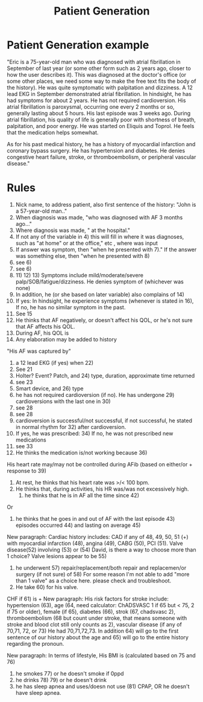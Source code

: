 #+TITLE: Patient Generation
* Patient Generation example
"Eric is a 75-year-old man who was diagnosed with atrial fibrillation in September of last year (or some other form such as 2 years ago, closer to how the user describes it).  This was diagnosed at the doctor's office (or some other places, we need some way to make the free text fits the body of the history).  He was quite symptomatic with palpitation and dizziness.  A 12 lead EKG in September demonstrated atrial fibrillation.  In hindsight, he has had symptoms for about 2 years.  He has not required cardioversion.  His atrial fibrillation is paroxysmal, occurring one every 2 months or so, generally lasting about 5 hours.  His last episode was 3 weeks ago.  During atrial fibrillation, his quality of life is generally poor with shortness of breath, palpitation, and poor energy.  He was started on Eliquis and Toprol.  He feels that the medication helps somewhat.

As for his past medical history, he has a history of myocardial infarction and coronary bypass surgery.  He has hypertension and diabetes.  He denies congestive heart failure, stroke, or thromboembolism, or peripheral vascular disease."

* Rules
1) Nick name, to address patient, also first sentence of the history:  "John is a 57-year-old man.."
3) When diagnosis was made, "who was diagnosed with AF 3 months ago..."
4) Where diagnosis was made, " at the hospital."
5) If not any of the variable in 4) this will fill in where it was diagnoses, such as "at home" or at the office," etc , where was input
6) If answer was symptom, then "when he presented with 7)."  If the answer was something else, then "when he presented with 8)
7) see 6)
8) see 6)
10) 11) 12) 13) Symptoms include mild/moderate/severe palp/SOB/fatigue/dizziness.  He denies symptom of (whichever was none)
14) In addition, he (or she based on later variable) also complains of 14)
15) If yes: In hindsight, he experience symptoms (whenever is stated in 16),  If no, he has no similar symptom in the past.
16) See 15
17) He thinks that AF negatively, or doesn't affect his QOL, or he's not sure that AF affects his QOL.
18) During AF, his QOL is
19) Any elaboration may be added to history
"His AF was captured by"
21)  a 12 lead EKG (if yes) when 22)
22) See 21
23) Holter? Event? Patch, and 24) type, duration, approximate time returned
24) see 23
25) Smart device, and 26) type
28) he has not required cardioversion (if no).  He has undergone 29) cardioversions with the last one in 30)
29) see 28
30) see 28
31) cardioversion is successful/not successful, if not successful, he stated in normal rhythm for 32) after cardioversion.
33) If yes, he was prescribed: 34)  If no, he was not prescribed new medications
34) see 33
35) He thinks the medication is/not working because 36)
His heart rate may/may not be controlled during AFib (based on either/or + response to 39)
39) At rest, he thinks that his heart rate was >/< 100 bpm.
40) He thinks that, during activities, his HR was/was not excessively high.
    41) he thinks that he is in AF all the time since 42)
Or
41) he thinks that he goes in and out of AF with the last episode  43)  episodes occurred 44) and lasting on average 45)
New paragraph:
Cardiac history includes:
CAD if any of 48, 49, 50, 51 (+) with myocardial infarction (48), angina (49), CABG (50), PCI (51).
Valve disease(52) involving (53) or (54)  David, is there a way to choose more than 1 choice?
Valve lesions appear to be 55)
56) he underwent 57) repair/replacement/both repair and replacemen/or surgery (if not sure) of 58)  For some reason I'm not able to add "more than 1 valve" as a choice here. please check and troubleshoot.
59) He take 60) for his valve.
CHF if 61) is +
New paragraph:
His risk factors for stroke include:
hypertension (63), age  (64, need calculator:  ChADSVASC 1 if 65 but < 75, 2 if 75 or older), female (if 65), diabetes (66), strok (67, chadsvasc 2), thromboembolism (68 but count under stroke, that means someone with stroke and blood clot still only counts as 2), vascular disease (if any of 70,71, 72, or 73)  He had 70,71,72,73.
In addition 64) will go to the first sentence of our history about the age and 65) will go to the entire history regarding the pronoun.

New paragraph:
In terms of lifestyle,
His BMI is (calculated based on 75 and 76)
77) he smokes 77) or he doesn't smoke if 0ppd
78) he drinks 78) 79) or he doesn't drink
79) he has sleep apnea and uses/doesn not use (81) CPAP, OR he doesn't have sleep apnea.
